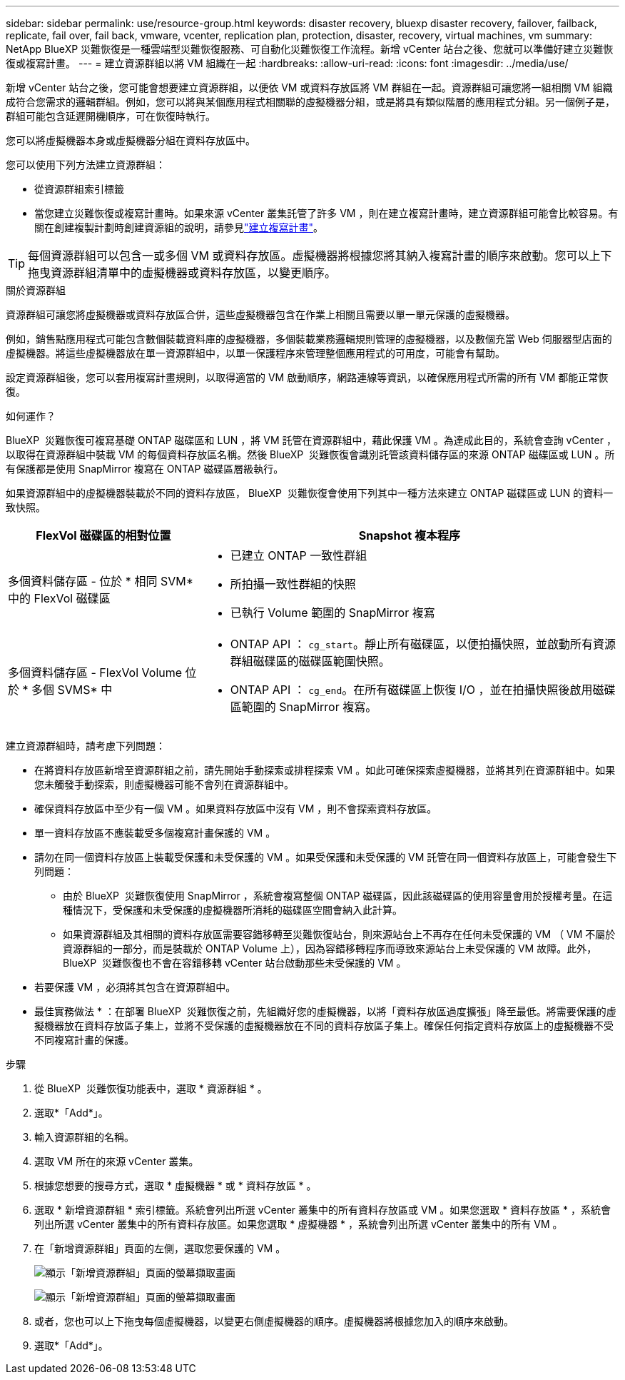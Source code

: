 ---
sidebar: sidebar 
permalink: use/resource-group.html 
keywords: disaster recovery, bluexp disaster recovery, failover, failback, replicate, fail over, fail back, vmware, vcenter, replication plan, protection, disaster, recovery, virtual machines, vm 
summary: NetApp BlueXP 災難恢復是一種雲端型災難恢復服務、可自動化災難恢復工作流程。新增 vCenter 站台之後、您就可以準備好建立災難恢復或複寫計畫。 
---
= 建立資源群組以將 VM 組織在一起
:hardbreaks:
:allow-uri-read: 
:icons: font
:imagesdir: ../media/use/


[role="lead"]
新增 vCenter 站台之後，您可能會想要建立資源群組，以便依 VM 或資料存放區將 VM 群組在一起。資源群組可讓您將一組相關 VM 組織成符合您需求的邏輯群組。例如，您可以將與某個應用程式相關聯的虛擬機器分組，或是將具有類似階層的應用程式分組。另一個例子是，群組可能包含延遲開機順序，可在恢復時執行。

您可以將虛擬機器本身或虛擬機器分組在資料存放區中。

您可以使用下列方法建立資源群組：

* 從資源群組索引標籤
* 當您建立災難恢復或複寫計畫時。如果來源 vCenter 叢集託管了許多 VM ，則在建立複寫計畫時，建立資源群組可能會比較容易。有關在創建複製計劃時創建資源組的說明，請參見link:drplan-create.html["建立複寫計畫"]。



TIP: 每個資源群組可以包含一或多個 VM 或資料存放區。虛擬機器將根據您將其納入複寫計畫的順序來啟動。您可以上下拖曳資源群組清單中的虛擬機器或資料存放區，以變更順序。

.關於資源群組
資源群組可讓您將虛擬機器或資料存放區合併，這些虛擬機器包含在作業上相關且需要以單一單元保護的虛擬機器。

例如，銷售點應用程式可能包含數個裝載資料庫的虛擬機器，多個裝載業務邏輯規則管理的虛擬機器，以及數個充當 Web 伺服器型店面的虛擬機器。將這些虛擬機器放在單一資源群組中，以單一保護程序來管理整個應用程式的可用度，可能會有幫助。

設定資源群組後，您可以套用複寫計畫規則，以取得適當的 VM 啟動順序，網路連線等資訊，以確保應用程式所需的所有 VM 都能正常恢復。

.如何運作？
BlueXP  災難恢復可複寫基礎 ONTAP 磁碟區和 LUN ，將 VM 託管在資源群組中，藉此保護 VM 。為達成此目的，系統會查詢 vCenter ，以取得在資源群組中裝載 VM 的每個資料存放區名稱。然後 BlueXP  災難恢復會識別託管該資料儲存區的來源 ONTAP 磁碟區或 LUN 。所有保護都是使用 SnapMirror 複寫在 ONTAP 磁碟區層級執行。

如果資源群組中的虛擬機器裝載於不同的資料存放區， BlueXP  災難恢復會使用下列其中一種方法來建立 ONTAP 磁碟區或 LUN 的資料一致快照。

[cols="30,65a"]
|===
| FlexVol 磁碟區的相對位置 | Snapshot 複本程序 


| 多個資料儲存區 - 位於 * 相同 SVM* 中的 FlexVol 磁碟區  a| 
* 已建立 ONTAP 一致性群組
* 所拍攝一致性群組的快照
* 已執行 Volume 範圍的 SnapMirror 複寫




| 多個資料儲存區 - FlexVol Volume 位於 * 多個 SVMS* 中  a| 
* ONTAP API ： `cg_start`。靜止所有磁碟區，以便拍攝快照，並啟動所有資源群組磁碟區的磁碟區範圍快照。
* ONTAP API ： `cg_end`。在所有磁碟區上恢復 I/O ，並在拍攝快照後啟用磁碟區範圍的 SnapMirror 複寫。


|===
建立資源群組時，請考慮下列問題：

* 在將資料存放區新增至資源群組之前，請先開始手動探索或排程探索 VM 。如此可確保探索虛擬機器，並將其列在資源群組中。如果您未觸發手動探索，則虛擬機器可能不會列在資源群組中。
* 確保資料存放區中至少有一個 VM 。如果資料存放區中沒有 VM ，則不會探索資料存放區。
* 單一資料存放區不應裝載受多個複寫計畫保護的 VM 。
* 請勿在同一個資料存放區上裝載受保護和未受保護的 VM 。如果受保護和未受保護的 VM 託管在同一個資料存放區上，可能會發生下列問題：
+
** 由於 BlueXP  災難恢復使用 SnapMirror ，系統會複寫整個 ONTAP 磁碟區，因此該磁碟區的使用容量會用於授權考量。在這種情況下，受保護和未受保護的虛擬機器所消耗的磁碟區空間會納入此計算。
** 如果資源群組及其相關的資料存放區需要容錯移轉至災難恢復站台，則來源站台上不再存在任何未受保護的 VM （ VM 不屬於資源群組的一部分，而是裝載於 ONTAP Volume 上），因為容錯移轉程序而導致來源站台上未受保護的 VM 故障。此外， BlueXP  災難恢復也不會在容錯移轉 vCenter 站台啟動那些未受保護的 VM 。


* 若要保護 VM ，必須將其包含在資源群組中。


* 最佳實務做法 * ：在部署 BlueXP  災難恢復之前，先組織好您的虛擬機器，以將「資料存放區過度擴張」降至最低。將需要保護的虛擬機器放在資料存放區子集上，並將不受保護的虛擬機器放在不同的資料存放區子集上。確保任何指定資料存放區上的虛擬機器不受不同複寫計畫的保護。

.步驟
. 從 BlueXP  災難恢復功能表中，選取 * 資源群組 * 。
. 選取*「Add*」。
. 輸入資源群組的名稱。
. 選取 VM 所在的來源 vCenter 叢集。
. 根據您想要的搜尋方式，選取 * 虛擬機器 * 或 * 資料存放區 * 。
. 選取 * 新增資源群組 * 索引標籤。系統會列出所選 vCenter 叢集中的所有資料存放區或 VM 。如果您選取 * 資料存放區 * ，系統會列出所選 vCenter 叢集中的所有資料存放區。如果您選取 * 虛擬機器 * ，系統會列出所選 vCenter 叢集中的所有 VM 。
. 在「新增資源群組」頁面的左側，選取您要保護的 VM 。
+
image:dr-resource-groups-add.png["顯示「新增資源群組」頁面的螢幕擷取畫面"]

+
image:dr-resource-groups-datastores-add.png["顯示「新增資源群組」頁面的螢幕擷取畫面"]

. 或者，您也可以上下拖曳每個虛擬機器，以變更右側虛擬機器的順序。虛擬機器將根據您加入的順序來啟動。
. 選取*「Add*」。

